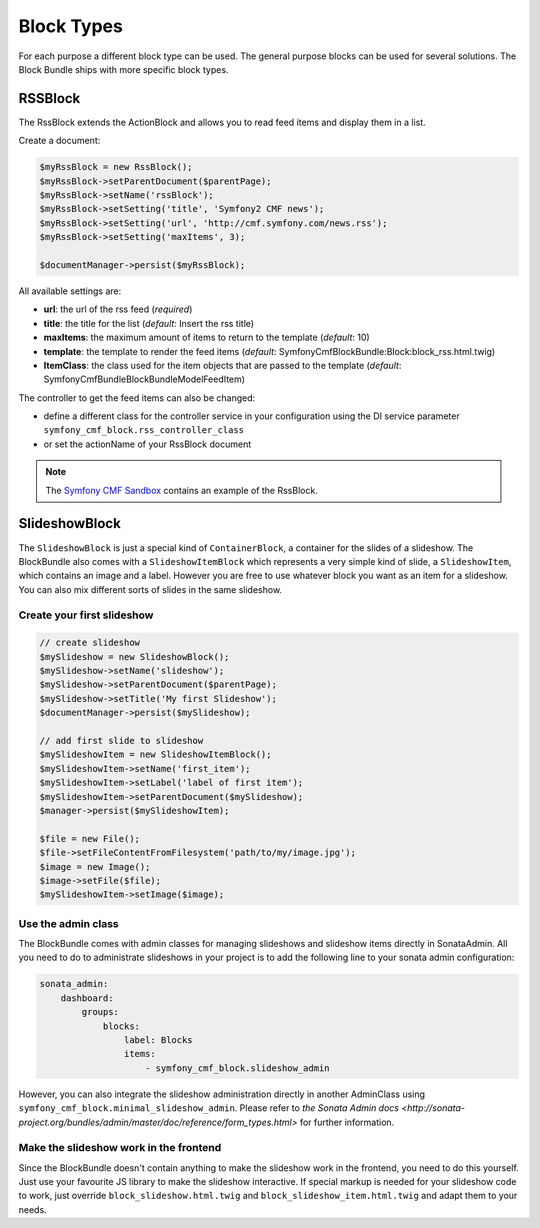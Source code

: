 Block Types
===========

For each purpose a different block type can be used. The general purpose blocks can be used for several solutions.
The Block Bundle ships with more specific block types.

RSSBlock
--------

The RssBlock extends the ActionBlock and allows you to read feed items and display them in a list.

Create a document:

.. code-block:: php

    $myRssBlock = new RssBlock();
    $myRssBlock->setParentDocument($parentPage);
    $myRssBlock->setName('rssBlock');
    $myRssBlock->setSetting('title', 'Symfony2 CMF news');
    $myRssBlock->setSetting('url', 'http://cmf.symfony.com/news.rss');
    $myRssBlock->setSetting('maxItems', 3);

    $documentManager->persist($myRssBlock);

All available settings are:

* **url**: the url of the rss feed (*required*)
* **title**: the title for the list (*default*: Insert the rss title)
* **maxItems**: the maximum amount of items to return to the template (*default*: 10)
* **template**: the template to render the feed items (*default*: SymfonyCmfBlockBundle:Block:block_rss.html.twig)
* **ItemClass**: the class used for the item objects that are passed to the template (*default*: Symfony\Cmf\Bundle\BlockBundle\Model\FeedItem)

The controller to get the feed items can also be changed:

* define a different class for the controller service in your configuration using the DI service parameter ``symfony_cmf_block.rss_controller_class``
* or set the actionName of your RssBlock document

.. note::

    The `Symfony CMF Sandbox <https://github.com/symfony-cmf/cmf-sandbox>`_ contains an example of the RssBlock.

SlideshowBlock
--------

The ``SlideshowBlock`` is just a special kind of ``ContainerBlock``, a container for the slides of a slideshow. The
BlockBundle also comes with a ``SlideshowItemBlock`` which represents a very simple kind of slide, a ``SlideshowItem``,
which contains an image and a label. However you are free to use whatever block you want as an item for a slideshow.
You can also mix different sorts of slides in the same slideshow.

Create your first slideshow
`````````````

.. code-block:: php

    // create slideshow
    $mySlideshow = new SlideshowBlock();
    $mySlideshow->setName('slideshow');
    $mySlideshow->setParentDocument($parentPage);
    $mySlideshow->setTitle('My first Slideshow');
    $documentManager->persist($mySlideshow);

    // add first slide to slideshow
    $mySlideshowItem = new SlideshowItemBlock();
    $mySlideshowItem->setName('first_item');
    $mySlideshowItem->setLabel('label of first item');
    $mySlideshowItem->setParentDocument($mySlideshow);
    $manager->persist($mySlideshowItem);

    $file = new File();
    $file->setFileContentFromFilesystem('path/to/my/image.jpg');
    $image = new Image();
    $image->setFile($file);
    $mySlideshowItem->setImage($image);

Use the admin class
`````````````

The BlockBundle comes with admin classes for managing slideshows and slideshow items directly in SonataAdmin. All you
need to do to administrate slideshows in your project is to add the following line to your sonata admin configuration:

.. code-block:: php

    sonata_admin:
        dashboard:
            groups:
                blocks:
                    label: Blocks
                    items:
                        - symfony_cmf_block.slideshow_admin

However, you can also integrate the slideshow administration directly in another AdminClass using
``symfony_cmf_block.minimal_slideshow_admin``. Please refer to `the Sonata Admin docs
<http://sonata-project.org/bundles/admin/master/doc/reference/form_types.html>` for further information.

Make the slideshow work in the frontend
`````````````

Since the BlockBundle doesn't contain anything to make the slideshow work in the frontend, you need to do this
yourself. Just use your favourite JS library to make the slideshow interactive. If special markup is needed for your
slideshow code to work, just override ``block_slideshow.html.twig`` and ``block_slideshow_item.html.twig`` and adapt
them to your needs.